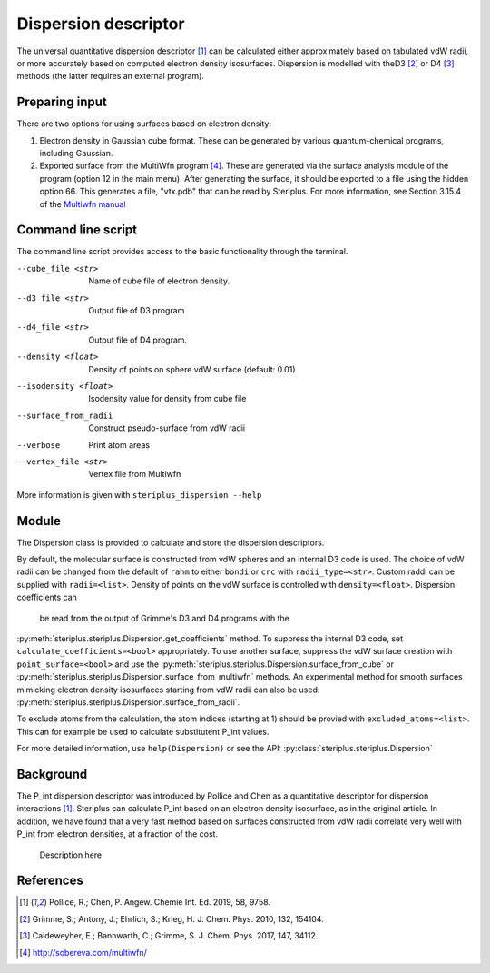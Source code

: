 =====================
Dispersion descriptor
=====================

The universal quantitative dispersion descriptor [1]_ can be calculated either
approximately based on tabulated vdW radii, or more accurately based on
computed electron density isosurfaces. Dispersion is modelled with theD3 [2]_
or D4 [3]_ methods (the latter requires an external program).

***************
Preparing input
***************

There are two options for using surfaces based on electron density:

1. Electron density in Gaussian cube format. These can be generated by various
   quantum-chemical programs, including Gaussian.

2. Exported surface from the MultiWfn program [4]_. These are generated via
   the surface analysis module of the program (option 12 in the main menu).
   After generating the surface, it should be exported to a file using the
   hidden option 66. This generates a file, "vtx.pdb" that can be read by
   Steriplus. For more information, see Section 3.15.4 of the
   `Multiwfn manual`_

*******************
Command line script
*******************

The command line script provides access to the basic functionality through
the terminal.

.. code-block:: console
  :caption: Example
  
  $ steriplus_dispersion n-heptane.xyz
  Surface area (Å^2): 223.6
  Surface volume (Å^3): 205.0
  P_int (kcal^(1/2) Bohr^(-1/2): 15.6

--cube_file <str>
  Name of cube file of electron density.
--d3_file <str>
  Output file of D3 program
--d4_file <str>
  Output file of D4 program.
--density <float>
  Density of points on sphere vdW surface (default: 0.01)
--isodensity <float>
  Isodensity value for density from cube file
--surface_from_radii
  Construct pseudo-surface from vdW radii
--verbose
  Print atom areas
--vertex_file <str>
  Vertex file from Multiwfn

More information is given with ``steriplus_dispersion --help``

******
Module
******

The Dispersion class is provided to calculate and store the dispersion
descriptors.

.. code-block:: python
  :caption: Example

  >>> elements, coordinates = read_xyz("corannulene.xyz")
  >>> dispersion = Dispersion(elements, coordinates)
  >>> dispersion.print_report()
  Surface area (Å^2): 284.6
  Surface volume (Å^3): 290.0
  P_int (kcal^(1/2) Bohr^(-1/2): 20.8
  >>> dispersion.atom_p_ints[1]
  30.19400990954629

By default, the molecular surface is constructed from vdW spheres and an
internal D3 code is used. The choice of vdW radii can be changed from the 
default of ``rahm`` to either ``bondi`` or ``crc`` with ``radii_type=<str>``.
Custom raddi can be supplied with ``radii=<list>``. Density of points on the 
vdW surface is controlled with ``density=<float>``. Dispersion coefficients can
 be read from the output of Grimme's D3 and D4 programs with the
:py:meth:`steriplus.steriplus.Dispersion.get_coefficients` method. To suppress
the internal D3 code, set ``calculate_coefficients=<bool>`` appropriately. To
use another surface, suppress the vdW surface creation with
``point_surface=<bool>`` and use the
:py:meth:`steriplus.steriplus.Dispersion.surface_from_cube` or 
:py:meth:`steriplus.steriplus.Dispersion.surface_from_multiwfn` methods. An
experimental method for smooth surfaces mimicking electron density isosurfaces
starting from vdW radii can also be used:
:py:meth:`steriplus.steriplus.Dispersion.surface_from_radii`.

.. code-block:: python
  :caption: Example with external cube and coefficients files

  >>> elements, coordinates = read_xyz("corannulene.xyz")
  >>> dispersion = Dispersion(elements, coordinates, point_surface=False)
  >>> dispersion.get_coefficients("d4_corannulene")
  >>> dispersion.surface_from_cube("corannulene.cub")
  >>> dispersion.calculate_p_int()
  >>> dispersion.print_report()
  Surface area (Å^2): 248.0
  Surface volume (Å^3): 247.8
  P_int (kcal^(1/2) Bohr^(-1/2): 25.8
  >>> dispersion.atom_p_ints[1]
  36.344232419525866

To exclude atoms from the calculation, the atom indices (starting at 1) should
be provied with ``excluded_atoms=<list>``. This can for example be used to
calculate substitutent P_int values.

For more detailed information, use ``help(Dispersion)`` or see the API:
:py:class:`steriplus.steriplus.Dispersion`

**********
Background
**********

The P_int dispersion descriptor was introduced by Pollice and Chen as a
quantitative descriptor for dispersion interactions [1]_. Steriplus can
calculate P_int based on an electron density isosurface, as in the original
article. In addition, we have found that a very fast method based on surfaces
constructed from vdW radii correlate very well with P_int from electron
densities, at a fraction of the cost.   

.. figure:: benchmarks/local_force/benchmark.png
  
  Description here


**********
References
**********

.. [1] Pollice, R.; Chen, P. Angew. Chemie Int. Ed. 2019, 58, 9758.
.. [2] Grimme, S.; Antony, J.; Ehrlich, S.; Krieg, H. J. Chem. Phys. 2010, 132, 154104.
.. [3] Caldeweyher, E.; Bannwarth, C.; Grimme, S. J. Chem. Phys. 2017, 147, 34112.
.. [4] http://sobereva.com/multiwfn/
.. _Multiwfn manual: http://sobereva.com/multiwfn/Multiwfn_manual.html
